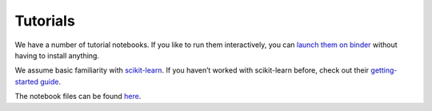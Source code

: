 .. _tutorials:

Tutorials
=========

We have a number of tutorial notebooks. If you like to run them interactively, you can
`launch them on binder <https://mybinder.org/v2/gh/alan-turing-institute/sktime/main?filepath=examples>`_
without having to install anything.

We assume basic familiarity with `scikit-learn`_. If you haven’t worked with scikit-learn before, check out their
`getting-started guide`_.

The notebook files can be found `here <https://github.com/alan-turing-institute/sktime/blob/main/examples>`_.

.. _scikit-learn: https://scikit-learn.org/stable/
.. _getting-started guide: https://scikit-learn.org/stable/getting_started.html

.. nbgallery::
    :glob:

    https://github.com/alan-turing-institute/sktime/blob/main/examples
